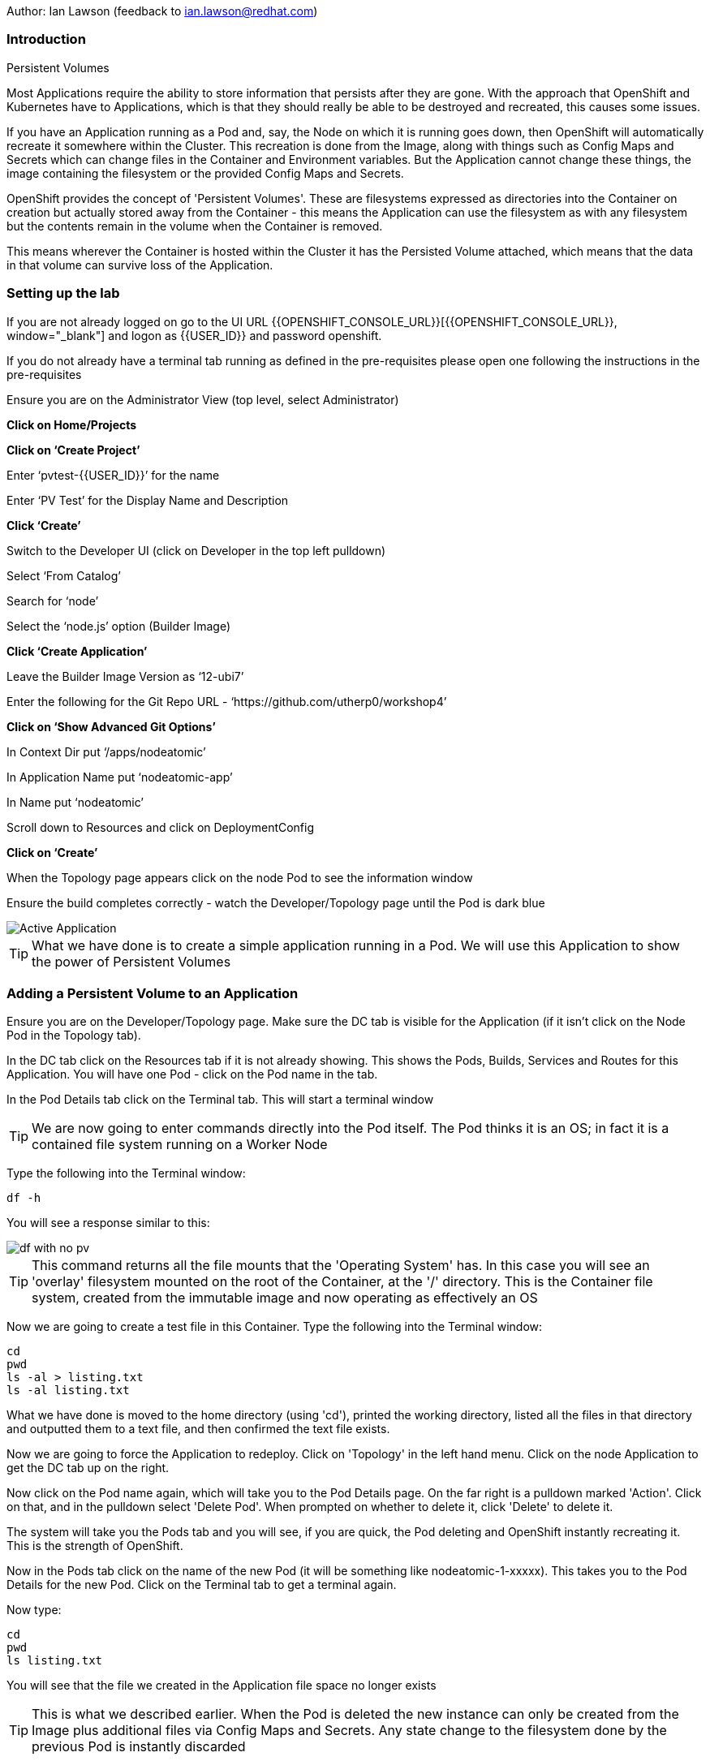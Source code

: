 Author: Ian Lawson (feedback to ian.lawson@redhat.com)

=== Introduction

.Persistent Volumes
****
Most Applications require the ability to store information that persists after they are gone. With the approach that OpenShift and Kubernetes have to Applications, which is that they should really be able to be destroyed and recreated, this causes some issues.

If you have an Application running as a Pod and, say, the Node on which it is running goes down, then OpenShift will automatically recreate it somewhere within the Cluster. This recreation is done from the Image, along with things such as Config Maps and Secrets which can change files in the Container and Environment variables. But the Application cannot change these things, the image containing the filesystem or the provided Config Maps and Secrets.

OpenShift provides the concept of 'Persistent Volumes'. These are filesystems expressed as directories into the Container on creation but actually stored away from the Container - this means the Application can use the filesystem as with any filesystem but the contents remain in the volume when the Container is removed.

This means wherever the Container is hosted within the Cluster it has the Persisted Volume attached, which means that the data in that volume can survive loss of the Application.
****

=== Setting up the lab

If you are not already logged on go to the UI URL {{OPENSHIFT_CONSOLE_URL}}[{{OPENSHIFT_CONSOLE_URL}}, window="_blank"] and logon as {{USER_ID}} and password openshift. 

If you do not already have a terminal tab running as defined in the pre-requisites please open one following the instructions in the pre-requisites

Ensure you are on the Administrator View (top level, select Administrator)

*Click on Home/Projects*

*Click on ‘Create Project’*

Enter ‘pvtest-{{USER_ID}}’ for the name

Enter ‘PV Test’ for the Display Name and Description

*Click ‘Create’*

Switch to the Developer UI (click on Developer in the top left pulldown)

Select ‘From Catalog’

Search for ‘node’

Select the ‘node.js’ option (Builder Image)

*Click ‘Create Application’*

Leave the Builder Image Version as ‘12-ubi7’

Enter the following for the Git Repo URL - ‘https://github.com/utherp0/workshop4’

*Click on ‘Show Advanced Git Options’*

In Context Dir put ‘/apps/nodeatomic’

In Application Name put ‘nodeatomic-app’

In Name put ‘nodeatomic’

Scroll down to Resources and click on DeploymentConfig

*Click on ‘Create’*

When the Topology page appears click on the node Pod to see the information window

Ensure the build completes correctly - watch the Developer/Topology page until the Pod is dark blue

image::pvs-1.png[Active Application]

TIP: What we have done is to create a simple application running in a Pod. We will use this Application to show the power of Persistent Volumes

=== Adding a Persistent Volume to an Application

Ensure you are on the Developer/Topology page. Make sure the DC tab is visible for the Application (if it isn't click on the Node Pod in the Topology tab).

In the DC tab click on the Resources tab if it is not already showing. This shows the Pods, Builds, Services and Routes for this Application. You will have one Pod - click on the Pod name in the tab.

In the Pod Details tab click on the Terminal tab. This will start a terminal window

TIP: We are now going to enter commands directly into the Pod itself. The Pod thinks it is an OS; in fact it is a contained file system running on a Worker Node

Type the following into the Terminal window:

[source]
----
df -h
----

You will see a response similar to this:

image::pvs-2.png[df with no pv]

TIP: This command returns all the file mounts that the 'Operating System' has. In this case you will see an 'overlay' filesystem mounted on the root of the Container, at the '/' directory. This is the Container file system, created from the immutable image and now operating as effectively an OS

Now we are going to create a test file in this Container. Type the following into the Terminal window:

[source]
----
cd
pwd
ls -al > listing.txt
ls -al listing.txt
----

What we have done is moved to the home directory (using 'cd'), printed the working directory, listed all the files in that directory and outputted them to a text file, and then confirmed the text file exists.

Now we are going to force the Application to redeploy. Click on 'Topology' in the left hand menu. Click on the node Application to get the DC tab up on the right.

Now click on the Pod name again, which will take you to the Pod Details page. On the far right is a pulldown marked 'Action'. Click on that, and in the pulldown select 'Delete Pod'. When prompted on whether to delete it, click 'Delete' to delete it.

The system will take you the Pods tab and you will see, if you are quick, the Pod deleting and OpenShift instantly recreating it. This is the strength of OpenShift.

Now in the Pods tab click on the name of the new Pod (it will be something like nodeatomic-1-xxxxx). This takes you to the Pod Details for the new Pod. Click on the Terminal tab to get a terminal again.

Now type:

[source]
----
cd
pwd
ls listing.txt
----

You will see that the file we created in the Application file space no longer exists

TIP: This is what we described earlier. When the Pod is deleted the new instance can only be created from the Image plus additional files via Config Maps and Secrets. Any state change to the filesystem done by the previous Pod is instantly discarded

Now we will add a Persistent Volume to the Application. To do this we need to change the Deployment Config of the Application - this defines how the Application is orchestrated within OpenShift

Switch to the Administrator viewpoint by clicking on Developer at the top left and select Administrator. Open the Deployment Configs tab by clicking on Workloads/Deployment Configs (not deployments - these are the Kubernetes deployment objects that are a less functional way of deploying an Application).

There should be one DC listed with the name 'nodeatomic'. Click on the name to get the Deployment Config Details tab. This shows the number of active Pods and information about the deployment config

Now select the Action menu at the top right and choose 'Add Storage'

.Persisent Volumes and Persistent Volume Claims
****
OpenShift implements storage using three distinct objects:

. *Persistent Volumes (PV)*  

These are the actual physical storage units. With storage providers that don't have dynamic storage provision these units are pre-created and can then be assigned to a deployment config (which represents the Application) using the next object, the Persistent Volume Claim (PVC). When a PV is created, be it in advance or dynamically, you can configure the retention strategy. This is 'retain' or 'delete'. With a 'delete' strategy when *all* references to the PV are removed (i.e. PVCs, deployments and the like) the storage unit is physically deleted. With 'retain' the file contents of the PV remain - this is for the case where you want to remove all of the application footprint from the cluster but want to retain its data for later recreation. In this case the PV remains unbounded.

. *Persistent Volume Claim (PVC)*

When an Application claims a PV (or has one created dynamically) the PVC defines how the PV is expressed into the Application. You can think of this as the configuration for the application's use of the filesystem. The PVC defines, for example. the access mode. This is discussed in detail later in the lab.

. *Storage Class (SC)*

OpenShift administrators and storage providers can setup RBAC defined classes which are a template for creating PVs and PVCs. This is to allow multiple levels of storage types and control who can use them - for instance you could have a 'SLOW' storage class that assigned to less powerful storage and had a fixed size. 

****

Now we will add a PVC to our application - at the 'Add Storage' tab you will see a heading for 'Persistent Volume Claim'. We haven't created a claim so click the select box for 'Create new claim'

The screen should look like this:

image::pvs-4.png[create new claim]

Most of the workshops use AWS so there should be a class called 'gp2'. Leave that selected.

In the Persistent Volume Claim Name type 'nodeatomicclaim'

Now look at the Access Mode. This is very important. With AWS EBS you only have the option of RWO and this should be preselected.

. Persistent Volume Access Modes
****
OpenShift supports three distinct modes for storage behaviours and these are very important.

. *Single User (RWO)*

When the storage is set to RWO this creates a single copy of the storage. This storage is assigned and mounted onto the *first* Node where an Application lands - if you have multiple copies of the Application and they are on separate Nodes the first one will get the storage and the subsequent ones will *not* be able to start up. 

. *Shared Access (RWX)*

This type of storage is *singular* across the Cluster. This means that all copies of the Application will have access to the *same* piece of storage. This is very useful but currently only supported if the storage mechanism is NFS or Azure Disk.

. *Read Only (ROX)*

This type of storage is *singular* across the Cluster but is read only. 
****

Set the size of the PVC to 1GB (enter 1 in the textbox and leave the units as GiB)

Set the Mount Path to '/labs/storage'

TIP: Be very careful with the mount point. You can overwrite existing files and directories in the Container image. If you use subpath you can actually spoof the Container (i.e. inject your own executables). This is a powerful feature by design.

*Click 'Save'*

The interface will shift to the Deployment Config Details and a deployment will automatically start. This is because we have physically changed the deployment config and by default OpenShift will automatically redeploy if the configuration of the deployment *or* the image that is used for the deployment are changed

Whilst deploying the screen will look like:

image::pvs-5.png[deployment]

Once the deployment has finished and one Pod is displayed, click on the 'Pods' tab of the Deployment Config Details tab. There should be one pod and it should be called something like 'nodeatomic-2-zzzzz' (the '2' indicates the version of the deployment). Click on the Pod name.

In the Pod Details tab click on the Terminal tab. This opens a Terminal into the new Pod.

Type the following commands:

[source]
----
df -h
----

You should see an extra disk mount. This is the Persistent Volume but as far as the Container is concerned it is now a part of the file system. Type the following commands in the Terminal:

[source]
----
cd /labs/storage
ls -al $HOME > listing.txt
ls -al
----

You should see a file having been created. If you look carefully at the output the file should be listed something like this:

[source]
----
-rw-r--r--. 1 1000670000 1000670000   903 Jun 25 09:49 listing.txt
----

This file is owned by the UID for the Container, and the permissions are RW for that UID.

=== Storage surviving Application loss

What we are going to do now is remove the Application. Instead of deleting the Pod, and having OpenShift automatically recreate it, we are going to scale the deployment down to zero replicas, which will get rid of the Application completely.

Switch back to the Developer view (click on Administrator and choose Developer). Make sure the Topology is showing and click on the node Pod. When the Deployment tab appears on the right-hand side, click on the Details tab.

This displays the overview of the Deployment Config. You will see a representation of the Application shown as a Pod with the number 1 in the middle. Next to the icon are two arrows - these are used to scale up and down the number of replicas. Click on the down arrow and set the replicas for the Application to zero.

image::pvs-6.png[scaled down application]

Click on the Resources tab and make sure there are no Pods running - the message will say 'No Pods found for this resource'.

Now click on Developer and switch back to the Adminstrator view. On the left hand menu click on Storage/Persistent Volume Claims. You will see the PVC is still bound even though we have no replicas of the Application. It remains resident at this point.

Switch back to the Developer view. In the Topology click on the empty node. In the Deployment Config tab click on Details. You will see the 'scale down' arrow is grayed out because we have no replicas. Scale the count back up to 1 (make sure you only scale to 1 at this point).

When the Pod has started (dark blue circle) click on Resources. You will see a new Pod has spun up (it will have a different set of five letters at the end of the Pod). Click on the Pod name.

When the Pod Details tab appears click on Terminal again.

Type the following commands in the Terminal:

[source]
----
cd /labs/storage
cat listing.txt
----

The file has survived the removal of the Application. This is the strength and capabilities offered through Persistent Volumes.

=== Demonstrating the RWO behaviour

Click on Topology. Click on the node icon. When the Deployment Config tab appears click on Details.

Click on the up arrow to scale the Application to two copies. This will *fail*. The second Pod will hang in Pending.

Click on Monitoring in the left hand menu and then select the Events tab. You should see an Event highlighted in red that indicates the volume cannot be mounted due to a 'multi-attach' error

The volume is RWO, meaning only one node can have it at once. OpenShift will load balance the Application copies, so it is highly unlikely the two Pods will land on the same node.

NOTE: You *may* get a situation where the two Pods do start. This is when they have both landed on the same Worker node. Try scaling the DC up until a new Pod lands on a different Worker node

Click on Topology. Click on the node icon (it will show one Pod active and one Pod pending). In the Deployment Config tab make sure you are on the Overview tab. Scale the application back to one copy. OpenShift will delete the pending Pod and the Application will return to a single working copy.

=== Summary and clean-up

What you have seen is the creation, assigning and use of a piece of persisted storage within an Application on OpenShift. The concept of PVs is incredibly powerful and useful - for instance you could store sticky session state for an Application in a PV. In fact, a lot of the persisted applications offered on OpenShift, such as databases and the like, use PVs to retain their state. 

To clean-up the lab, switch to Adminstrator view, select Home/Projects. Click on the three dot menu at the far right of the entry for pvtest-{{USER_ID}} and select Delete Project. Confirm deletion by typing the project name when prompted.








